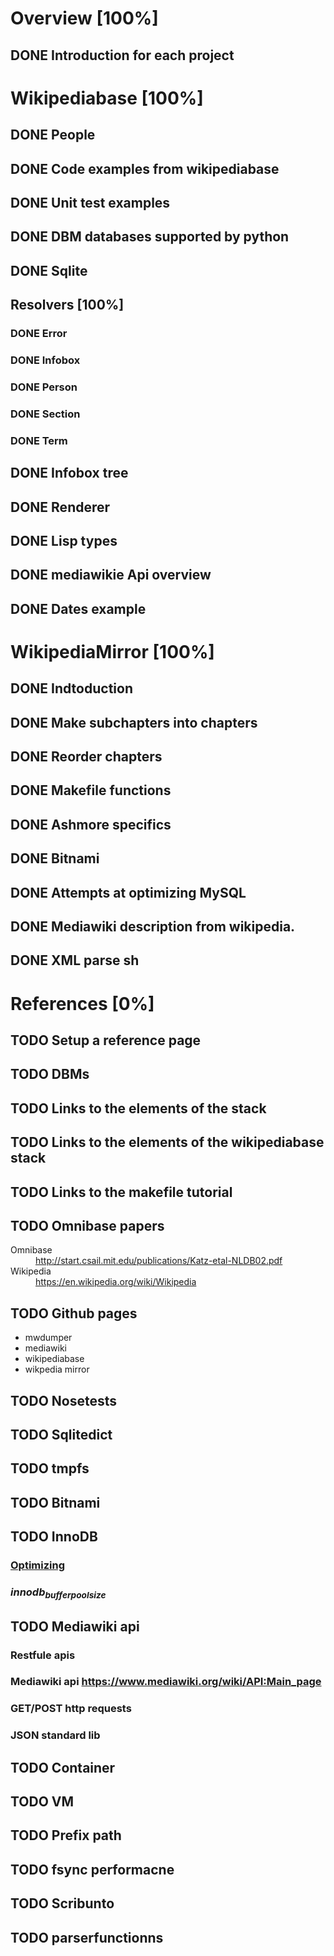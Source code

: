 * Overview [100%]
** DONE Introduction for each project
* Wikipediabase [100%]
** DONE People
** DONE Code examples from wikipediabase
** DONE Unit test examples
** DONE DBM databases supported by python
** DONE Sqlite
** Resolvers [100%]
*** DONE Error
*** DONE Infobox
*** DONE Person
*** DONE Section
*** DONE Term
** DONE Infobox tree
** DONE Renderer
** DONE Lisp types
** DONE mediawikie Api overview
** DONE Dates example
* WikipediaMirror [100%]
** DONE Indtoduction
** DONE Make subchapters into chapters
** DONE Reorder chapters
** DONE Makefile functions
** DONE Ashmore specifics
** DONE Bitnami
** DONE Attempts at optimizing MySQL
** DONE Mediawiki description from wikipedia.
** DONE XML parse sh
* References [0%]
** TODO Setup a reference page
** TODO DBMs
** TODO Links to the elements of the stack
** TODO Links to the elements of the wikipediabase stack
** TODO Links to the makefile tutorial
** TODO Omnibase papers

    - Omnibase :: http://start.csail.mit.edu/publications/Katz-etal-NLDB02.pdf
    - Wikipedia :: https://en.wikipedia.org/wiki/Wikipedia

** TODO Github pages

    - mwdumper
    - mediawiki
    - wikipediabase
    - wikpedia mirror

** TODO Nosetests
** TODO Sqlitedict
** TODO tmpfs
** TODO Bitnami
** TODO InnoDB
*** [[https://dev.mysql.com/doc/refman/5.6/en/optimizing-innodb-diskio.html][Optimizing]]
*** [[Pool size][innodb_buffer_pool_size]]
** TODO Mediawiki api
*** Restfule apis
*** Mediawiki api https://www.mediawiki.org/wiki/API:Main_page
*** GET/POST http requests
*** JSON standard lib
** TODO Container
** TODO VM
** TODO Prefix path
** TODO fsync performacne
** TODO Scribunto
** TODO parserfunctionns
